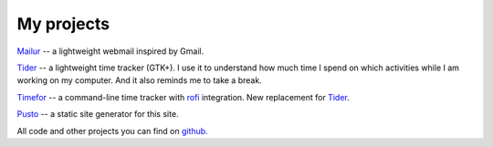My projects
-----------
`Mailur </mailur/>`_ -- a lightweight webmail inspired by Gmail.

`Tider </en/tider/>`_ -- a lightweight time tracker (GTK+). I use it to understand how much time I spend on which activities while I am working on my computer. And it also reminds me to take a break.

`Timefor <https://github.com/naspeh/timefor>`_ -- a command-line time tracker with `rofi <https://github.com/davatorium/rofi>`_ integration. New replacement for `Tider </en/tider/>`_.

`Pusto <https://github.com/naspeh/pusto>`_ -- a static site generator for this site.

All code and other projects you can find on `github. <https://github.com/naspeh>`_
